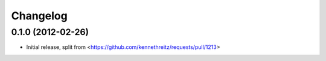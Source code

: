 =========
Changelog
=========

0.1.0 (2012-02-26)
------------------

- Initial release, split from <https://github.com/kennethreitz/requests/pull/1213>
